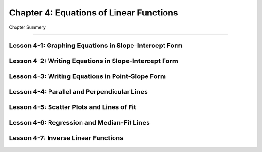 Chapter 4: Equations of Linear Functions
================================================

Chapter Summery

----

Lesson 4-1: Graphing Equations in Slope-Intercept Form
--------------------------------------------------------------

Lesson 4-2: Writing Equations in Slope-Intercept Form
--------------------------------------------------------------

Lesson 4-3: Writing Equations in Point-Slope Form
--------------------------------------------------------------

Lesson 4-4: Parallel and Perpendicular Lines
--------------------------------------------------------------

Lesson 4-5: Scatter Plots and Lines of Fit
------------------------------------------

Lesson 4-6: Regression and Median-Fit Lines
--------------------------------------------------------------

Lesson 4-7: Inverse Linear Functions
------------------------------------------
